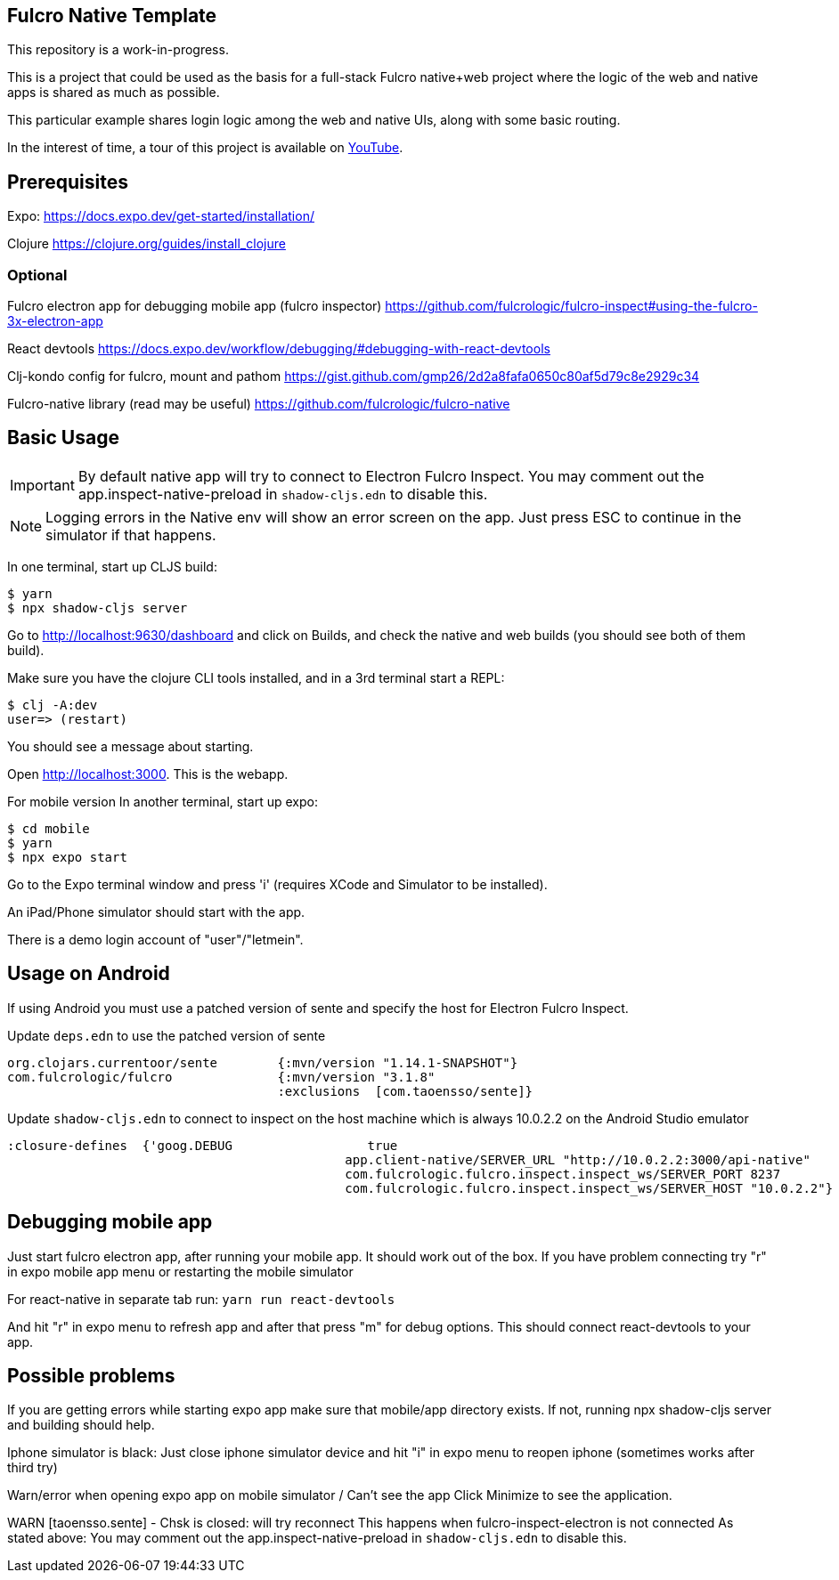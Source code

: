 == Fulcro Native Template

This repository is a work-in-progress.

This is a project that could be used as the basis for a
full-stack Fulcro native+web project where the logic
of the web and native apps is shared as much as possible.

This particular example shares login logic among the web
and native UIs, along with some basic routing.

In the interest of time, a tour of this project is
available on https://youtu.be/03I9uRxVQsc[YouTube].

== Prerequisites
Expo:
https://docs.expo.dev/get-started/installation/

Clojure
https://clojure.org/guides/install_clojure

=== Optional
Fulcro electron app for debugging mobile app (fulcro inspector)
https://github.com/fulcrologic/fulcro-inspect#using-the-fulcro-3x-electron-app

React devtools
https://docs.expo.dev/workflow/debugging/#debugging-with-react-devtools

Clj-kondo config for fulcro, mount and pathom
https://gist.github.com/gmp26/2d2a8fafa0650c80af5d79c8e2929c34

Fulcro-native library (read may be useful)
https://github.com/fulcrologic/fulcro-native

== Basic Usage

IMPORTANT: By default native app will try to connect to Electron Fulcro Inspect.
You may comment out the app.inspect-native-preload in `shadow-cljs.edn` to disable this.

NOTE: Logging errors in the Native env will show
an error screen on the app. Just press ESC to
continue in the simulator if that happens.



In one terminal, start up CLJS build:

```
$ yarn
$ npx shadow-cljs server
```

Go to http://localhost:9630/dashboard and
click on Builds, and check the native
and web builds (you should see both of them
build).

Make sure you have the clojure CLI tools
installed, and in a 3rd terminal start a REPL:

```
$ clj -A:dev
user=> (restart)
```

You should see a message about starting.

Open http://localhost:3000. This is the webapp.

For mobile version
In another terminal, start up expo:

```
$ cd mobile
$ yarn
$ npx expo start
```

Go to the Expo terminal window and press 'i'
(requires XCode and Simulator to be installed).

An iPad/Phone simulator should start with the app.

There is a demo login account of "user"/"letmein".

== Usage on Android

If using Android you must use a patched version of sente and specify the host for Electron Fulcro Inspect.

Update `deps.edn` to use the patched version of sente

```
org.clojars.currentoor/sente        {:mvn/version "1.14.1-SNAPSHOT"}
com.fulcrologic/fulcro              {:mvn/version "3.1.8"
                                    :exclusions  [com.taoensso/sente]}
```

Update `shadow-cljs.edn` to connect to inspect on the host machine which is always 10.0.2.2 on the Android Studio emulator

```
:closure-defines  {'goog.DEBUG                  true
                                             app.client-native/SERVER_URL "http://10.0.2.2:3000/api-native"
                                             com.fulcrologic.fulcro.inspect.inspect_ws/SERVER_PORT 8237
                                             com.fulcrologic.fulcro.inspect.inspect_ws/SERVER_HOST "10.0.2.2"}
```

== Debugging mobile app
Just start fulcro electron app, after running your mobile app.
It should work out of the box.
If you have problem connecting try "r" in expo mobile app menu or restarting the mobile simulator

For react-native in separate tab run:
`yarn run react-devtools`

And hit "r" in expo menu to refresh app and after that press "m" for debug options.
This should connect react-devtools to your app.

== Possible problems
If you are getting errors while starting expo app
make sure that mobile/app directory exists.
If not, running npx shadow-cljs server and building should help.

Iphone simulator is black:
Just close iphone simulator device
and hit "i" in expo menu to reopen iphone (sometimes works after third try)

Warn/error when opening expo app on mobile simulator / Can't see the app
Click Minimize to see the application.

WARN [taoensso.sente] - Chsk is closed: will try reconnect
This happens when fulcro-inspect-electron is not connected
As stated above:
You may comment out the app.inspect-native-preload in `shadow-cljs.edn` to disable this.
